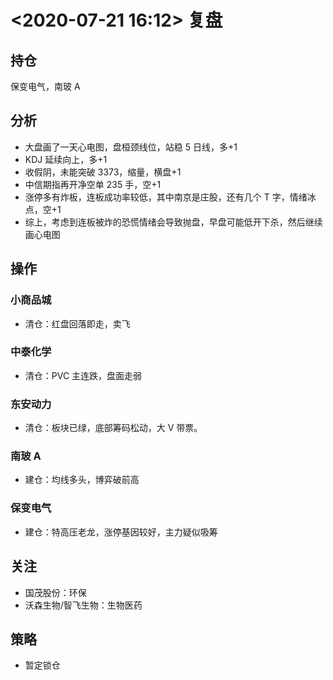 * <2020-07-21 16:12> 复盘
** 持仓
   保变电气，南玻 A
** 分析
   * 大盘画了一天心电图，盘桓颈线位，站稳 5 日线，多+1
   * KDJ 延续向上，多+1
   * 收假阴，未能突破 3373，缩量，横盘+1
   * 中信期指再开净空单 235 手，空+1
   * 涨停多有炸板，连板成功率较低，其中南京是庄股，还有几个 T 字，情绪冰点，空+1
   * 综上，考虑到连板被炸的恐慌情绪会导致抛盘，早盘可能低开下杀，然后继续画心电图
** 操作
*** 小商品城
    * 清仓：红盘回落即走，卖飞
*** 中泰化学
    * 清仓：PVC 主连跌，盘面走弱
*** 东安动力
    * 清仓：板块已绿，底部筹码松动，大 V 带票。
*** 南玻 A
    * 建仓：均线多头，博弈破前高
*** 保变电气
    * 建仓：特高压老龙，涨停基因较好，主力疑似吸筹
** 关注
   * 国茂股份：环保
   * 沃森生物/智飞生物：生物医药
** 策略
   * 暂定锁仓
